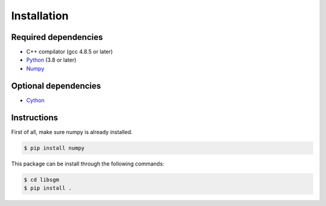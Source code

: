 Installation
============

Required dependencies
*********************

* C++ compilator (gcc 4.8.5 or later)
* `Python <https://www.python.org//>`__ (3.8 or later)
* `Numpy <http://www.numpy.org/>`__ 


Optional dependencies
*********************

* `Cython <https://cython.org/>`__ 

Instructions
************

First of all, make sure numpy is already installed.

.. sourcecode:: text

    $ pip install numpy 


This package can be install through the following commands:

.. sourcecode:: text

   $ cd libsgm
   $ pip install .

